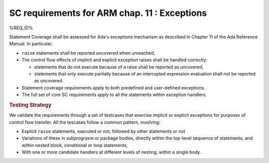 SC requirements for ARM chap. 11 : Exceptions
=============================================


%REQ_ID%



Statement Coverage shall be assessed for Ada's exceptions mechanism as
described in Chapter 11 of the Ada Reference Manual. In
particular:

* ``raise`` statements shall be reported uncovered when unreached,

* The control flow effects of implicit and explicit exception raises shall be
  handled correctly:

  * statements that do not execute because of a raise shall be reported
    as uncovered,

  * statements that only execute partially because of an interrupted expression
    evaluation shall *not* be reported as uncovered.

* Statement coverage requirements apply to both predefined and
  user-defined exceptions.

* The full set of core SC requirements apply to all the statements within
  exception handlers.



.. rubric:: Testing Strategy



We validate the requirements through a set of testcases that exercise
implicit or explicit exceptions for purposes of control flow transfer.
All the tescases follow a common pattern, involving:

* Explicit ``raise`` statements, executed or not, followed by other statements
  or not

* Variations of these in subprograsm or package bodies,
  directly within the top-level sequence of statements, and within nested
  block, conditional or loop statements,

* With one or more candidate handlers at different levels of nesting,
  within a single body.
 

.. qmlink:: TCIndexImporter

   *



